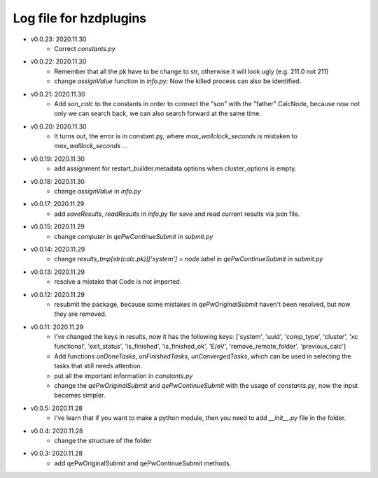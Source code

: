 Log file for hzdplugins
=======================

* v0.0.23: 2020.11.30
    * Correct `constants.py`

* v0.0.22: 2020.11.30
    * Remember that all the pk have to be change to str, otherwise it will look ugly (e.g. 211.0 not 211)
    * change `assignValue` function in `info.py`: Now the killed process can also be identified.

* v0.0.21: 2020.11.30
    * Add `son_calc` to the constants in order to connect the "son" with the "father" CalcNode, because now not only we can search back, we can also search forward at the same time.

* v0.0.20: 2020.11.30
    * It turns out, the error is in constant.py, where `max_wallclock_seconds` is mistaken to `max_walllock_seconds` ...

* v0.0.19: 2020.11.30
    * add assignment for restart_builder.metadata.options when cluster_options is empty.

* v0.0.18: 2020.11.30
    * change `assignValue` in `info.py`

* v0.0.17: 2020.11.29
    * add `saveResults`, `readResults` in `info.py` for save and read current results via json file.

* v0.0.15: 2020.11.29
    * change `computer` in `qePwContinueSubmit` in `submit.py`

* v0.0.14: 2020.11.29
    * change `results_tmp[str(calc.pk)]['system'] = node.label` in `qePwContinueSubmit` in `submit.py`

* v0.0.13: 2020.11.29
    * resolve a mistake that Code is not imported.

* v0.0.12: 2020.11.29
    * resubmit the package, because some mistakes in `qePwOriginalSubmit` haven't been resolved, but now they are removed.

* v0.0.11: 2020.11.29
    * I've changed the keys in results, now it has the following keys: ['system', 'uuid', 'comp_type', 'cluster', 'xc functional', 'exit_status', 'is_finished', 'is_finished_ok', 'E/eV', 'remove_remote_folder',  'previous_calc']
    * Add functions `unDoneTasks`, `unFinishedTasks`, `unConvergedTasks`, which can be used in selecting the tasks that still needs attention.
    * put all the important information in `constants.py`
    * change the `qePwOriginalSubmit` and `qePwContinueSubmit` with the usage of `constants.py`, now the input becomes simpler.

* v0.0.5: 2020.11.28
    * I've learn that if you want to make a python module, then you need to add `__init__.py` file in the folder.

* v0.0.4: 2020.11.28
    * change the structure of the folder

* v0.0.3: 2020.11.28
    * add qePwOriginalSubmit and qePwContinueSubmit methods.
